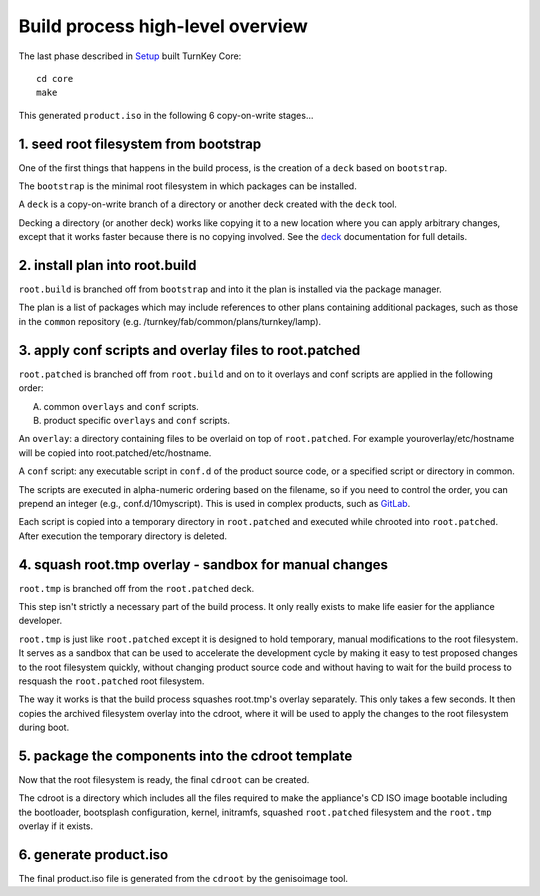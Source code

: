 Build process high-level overview
=================================

The last phase described in `Setup`_ built TurnKey Core::
    
    cd core
    make

This generated ``product.iso`` in the following 6 copy-on-write stages...

1. seed root filesystem from bootstrap
--------------------------------------

One of the first things that happens in the build process, is the
creation of a ``deck`` based on ``bootstrap``.

The ``bootstrap`` is the minimal root filesystem in which packages can
be installed.

A ``deck`` is a copy-on-write branch of a directory or another deck
created with the ``deck`` tool.

Decking a directory (or another deck) works like copying it to a new
location where you can apply arbitrary changes, except that it works
faster because there is no copying involved. See the `deck`_
documentation for full details.

2. install plan into root.build
-------------------------------

``root.build`` is branched off from ``bootstrap`` and into it the plan
is installed via the package manager.

The plan is a list of packages which may include references to other
plans containing additional packages, such as those in the ``common``
repository (e.g. /turnkey/fab/common/plans/turnkey/lamp).

3. apply conf scripts and overlay files to root.patched
-------------------------------------------------------

``root.patched`` is branched off from ``root.build`` and on to it
overlays and conf scripts are applied in the following order:

A) common ``overlays`` and ``conf`` scripts.
B) product specific ``overlays`` and ``conf`` scripts.

An ``overlay``: a directory containing files to be overlaid on top of
``root.patched``. For example youroverlay/etc/hostname will be copied
into root.patched/etc/hostname.

A ``conf`` script: any executable script in ``conf.d`` of the product
source code, or a specified script or directory in common.

The scripts are executed in alpha-numeric ordering based on the
filename, so if you need to control the order, you can prepend an
integer (e.g., conf.d/10myscript). This is used in complex products,
such as `GitLab`_.

Each script is copied into a temporary directory in ``root.patched`` and
executed while chrooted into ``root.patched``. After execution the
temporary directory is deleted.

4. squash root.tmp overlay - sandbox for manual changes
-------------------------------------------------------

``root.tmp`` is branched off from the ``root.patched`` deck.

This step isn't strictly a necessary part of the build process. It only
really exists to make life easier for the appliance developer.

``root.tmp`` is just like ``root.patched`` except it is designed to hold
temporary, manual modifications to the root filesystem. It serves as a
sandbox that can be used to accelerate the development cycle by making
it easy to test proposed changes to the root filesystem quickly, without
changing product source code and without having to wait for the build
process to resquash the ``root.patched`` root filesystem.

The way it works is that the build process squashes root.tmp's overlay
separately. This only takes a few seconds. It then copies the archived
filesystem overlay into the cdroot, where it will be used to apply the
changes to the root filesystem during boot.

5. package the components into the cdroot template
--------------------------------------------------

Now that the root filesystem is ready, the final ``cdroot`` can be
created.

The cdroot is a directory which includes all the files required to make
the appliance's CD ISO image bootable including the bootloader,
bootsplash configuration, kernel, initramfs, squashed ``root.patched``
filesystem and the ``root.tmp`` overlay if it exists.

6. generate product.iso
-----------------------

The final product.iso file is generated from the ``cdroot`` by the
genisoimage tool.

.. _Setup: ../setup.rst
.. _deck: https://github.com/turnkeylinux/deck
.. _GitLab: https://github.com/turnkeylinux-apps/gitlab/tree/master/conf.d/

